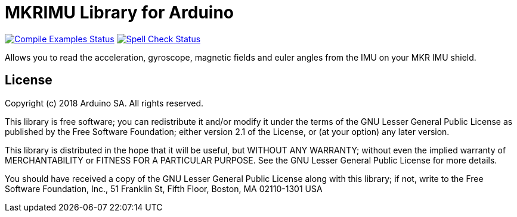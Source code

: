 = MKRIMU Library for Arduino =

image:https://github.com/arduino-libraries/MKRIMU/workflows/Compile%20Examples/badge.svg["Compile Examples Status", link="https://github.com/arduino-libraries/MKRIMU/actions?workflow=Compile+Examples"] image:https://github.com/arduino-libraries/MKRIMU/workflows/Spell%20Check/badge.svg["Spell Check Status", link="https://github.com/arduino-libraries/MKRIMU/actions?workflow=Spell+Check"]

Allows you to read the acceleration, gyroscope, magnetic fields and euler angles from the IMU on your MKR IMU shield.

== License ==

Copyright (c) 2018 Arduino SA. All rights reserved.

This library is free software; you can redistribute it and/or
modify it under the terms of the GNU Lesser General Public
License as published by the Free Software Foundation; either
version 2.1 of the License, or (at your option) any later version.

This library is distributed in the hope that it will be useful,
but WITHOUT ANY WARRANTY; without even the implied warranty of
MERCHANTABILITY or FITNESS FOR A PARTICULAR PURPOSE. See the GNU
Lesser General Public License for more details.

You should have received a copy of the GNU Lesser General Public
License along with this library; if not, write to the Free Software
Foundation, Inc., 51 Franklin St, Fifth Floor, Boston, MA 02110-1301 USA
